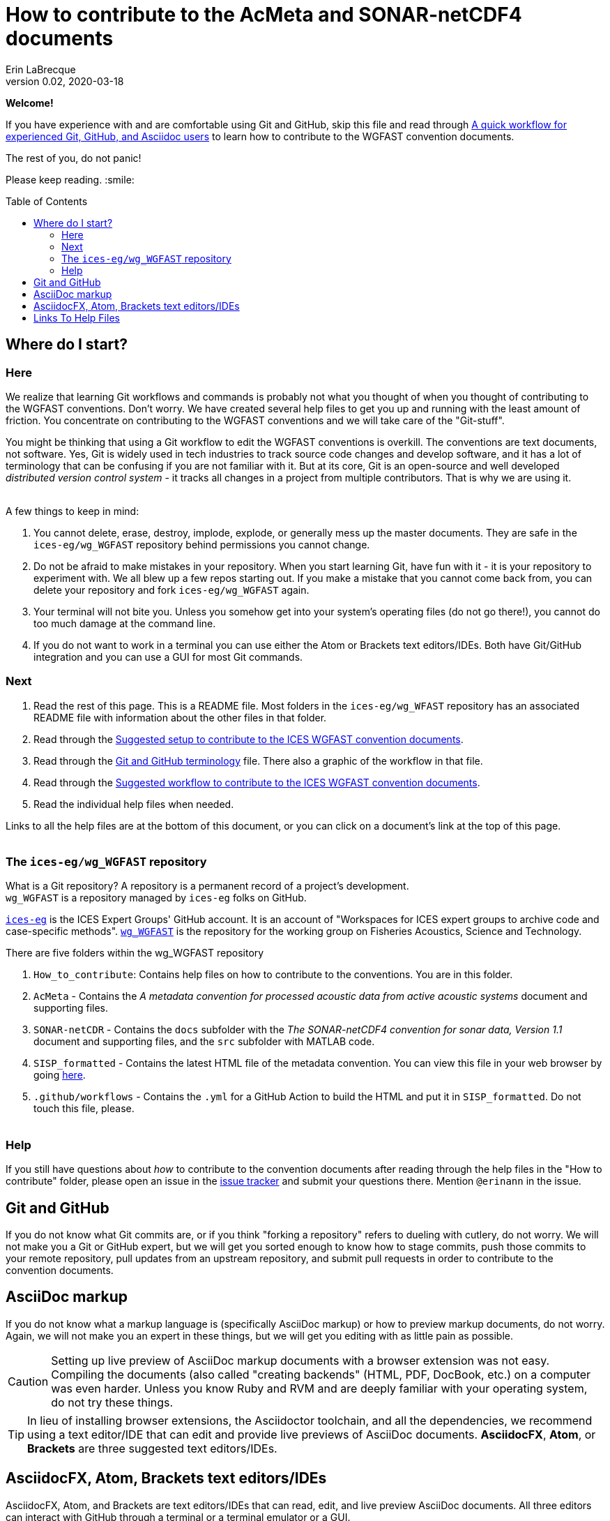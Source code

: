= How to contribute to the AcMeta and SONAR-netCDF4 documents
Erin LaBrecque
:revnumber: 0.02
:revdate: 2020-03-18
:imagesdir: images\
:toc: preamble
:toclevels: 4
ifdef::env-github[]
:tip-caption: :bulb:
:note-caption: :information_source:
:important-caption: :heavy_exclamation_mark:
:caution-caption: :fire:
:warning-caption: :warning:
endif::[]

[.text-center]
*Welcome!*

If you have experience with and are comfortable using Git and GitHub, skip this file and read through link:experienced_github_users.adoc[A quick workflow for experienced Git, GitHub, and Asciidoc users] to learn how to contribute to the WGFAST convention documents.

[.text-center]
The rest of you, do not panic! +

Please keep reading. :smile:


== Where do I start?
=== Here
We realize that learning Git workflows and commands is probably not what you thought of when you thought of contributing to the WGFAST conventions. Don't worry. We have created several help files to get you up and running with the least amount of friction. You concentrate on contributing to the WGFAST conventions and we will take care of the "Git-stuff".

You might be thinking that using a Git workflow to edit the WGFAST conventions is overkill. The conventions are text documents, not software. Yes, Git is widely used in tech industries to track source code changes and develop software, and it has a lot of terminology that can be confusing if you are not familiar with it. But at its core, Git is an open-source and well developed _distributed version control system_ - it tracks all changes in a project from multiple contributors. That is why we are using it. +
{empty} +

.A few things to keep in mind:
. You cannot delete, erase, destroy, implode, explode, or generally mess up the master documents. They are safe in the `ices-eg/wg_WGFAST` repository behind permissions you cannot change.
. Do not be afraid to make mistakes in your repository. When you start learning Git, have fun with it - it is your repository to experiment with. We all blew up a few repos starting out. If you make a mistake that you cannot come back from, you can delete your repository and fork `ices-eg/wg_WGFAST` again.
. Your terminal will not bite you. Unless you somehow get into your system's operating files (do not go there!), you cannot do too much damage at the command line.
. If you do not want to work in a terminal you can use either the Atom or Brackets text editors/IDEs. Both have Git/GitHub integration and you can use a GUI for most Git commands.

=== Next
. Read the rest of this page. This is a README file. Most folders in the `ices-eg/wg_WFAST` repository has an associated README file with information about the other files in that folder.
. Read through the  link:1_suggested_setup.adoc[Suggested setup to contribute to the ICES WGFAST convention documents].
. Read through the link:Git_and_GitHub_terminology.adoc[Git and GitHub terminology] file. There also a graphic of the workflow in that file.
. Read through the link:2_suggested_workflow.adoc[Suggested workflow to contribute to the ICES WGFAST convention documents].
. Read the individual help files when needed.

Links to all the help files are at the bottom of this document, or you can click on a document's link at the top of this page. +
{empty} +

=== The `ices-eg/wg_WGFAST` repository
What is a Git repository? A repository is a permanent record of a project's development. +
`wg_WGFAST` is a repository managed by `ices-eg` folks on GitHub.

https://github.com/ices-eg[`ices-eg`] is the ICES Expert Groups' GitHub account. It is an account of "Workspaces for ICES expert groups to archive code and case-specific methods". https://github.com/ices-eg/wg_WGFAST[`wg_WGFAST`] is the repository for the working group on Fisheries Acoustics, Science and Technology.

.There are five folders within the wg_WGFAST repository
. `How_to_contribute`: Contains help files on how to contribute to the conventions. You are in this folder.
. `AcMeta` - Contains the _A metadata convention for processed acoustic data from active acoustic systems_ document and supporting files.
. `SONAR-netCDR` - Contains the `docs` subfolder with the _The SONAR-netCDF4 convention for sonar data, Version 1.1_ document and supporting files, and the `src` subfolder with MATLAB code.
. `SISP_formatted` - Contains the latest HTML file of the metadata convention. You can view this file in your web browser by going https://htmlpreview.github.io/?https://github.com/ices-gists/wg_WGFAST/blob/master/SISP_formatted/TG-AcMeta.html[here].
. `.github/workflows` - Contains the `.yml` for a GitHub Action to build the HTML and put it in `SISP_formatted`. Do not touch this file, please. +
{empty} +


=== Help
If you still have questions about _how_ to contribute to the convention documents after reading through the help files in the "How to contribute" folder, please open an issue in the https://github.com/ices-eg/wg_WGFAST/issues[issue tracker] and submit your questions there. Mention `@erinann` in the issue.


== Git and GitHub
If you do not know what Git commits are, or if you think "forking a repository" refers to dueling with cutlery, do not worry. We will not make you a Git or GitHub expert, but we will get you sorted enough to know how to stage commits, push those commits to your remote repository, pull updates from an upstream repository, and submit pull requests in order to contribute to the convention documents.

== AsciiDoc markup
If you do not know what a markup language is (specifically AsciiDoc markup) or how to preview markup documents, do not worry. Again, we will not make you an expert in these things, but we will get you editing with as little pain as possible.

CAUTION: Setting up live preview of AsciiDoc markup documents with a browser extension was not easy. Compiling the documents (also called "creating backends" (HTML, PDF, DocBook, etc.) on a computer was even harder. Unless you know Ruby and RVM and are deeply familiar with your operating system, do not try these things.

TIP: In lieu of installing browser extensions, the Asciidoctor toolchain, and all the dependencies, we recommend using a text editor/IDE that can edit and provide live previews of AsciiDoc documents. *AsciidocFX*, *Atom*, or *Brackets* are three suggested text editors/IDEs.


== AsciidocFX, Atom, Brackets text editors/IDEs
AsciidocFX, Atom, and Brackets are text editors/IDEs that can read, edit, and live preview AsciiDoc documents. All three editors can interact with GitHub through a terminal or a terminal emulator or a GUI.

NOTE: Previews of citations in AsciiDoc documents do not currently work in Atom or Brackets. Previews of math equation (LaTex math) in AsciiDoc documents does not currently work in Atom, but you can change the settings of the AsciiDoc preview pane in Brackets to preview math equations. +


== Links To Help Files
- link:1_suggested_setup.adoc[Suggested setup to contribute to the ICES WGFAST convention documents] +
- link:2_suggested_workflow.adoc[Suggested workflow to contribute to the ICES WGFAST convention documents] +
- link:3_github_help.adoc[GitHub help] +
- link:4_git_help.adoc[Git help]  +
- link:5_plain_text_editor_help.adoc[Text editors/IDEs help]  +
- link:6_asciidoc_help.adoc[AsciiDoc markup help]  +
- link:Git_and_GitHub_terminology.adoc[Git and GitHub terminology]
- link:Atom_Git_GUI.adoc[How to use Git/GitHub GUI in Atom]
- link:Brackets_Git_GUI.adoc[How to use Git/GitHub GUI in Brackets]
- link:experienced_github_users.adoc[A quick workflow for experienced Git, GitHub, and Asciidoc users] +
{empty} +

NOTE: The help files are written in AsciiDoc (.adoc) markup. If you want to take a quick peek, click on the `Raw` button above. If you installed an AsciiDoc browser extension, make sure you turn it off to view the markup.

{empty} +

.Filename -> Document name
[cols=2, width="90%", options = header]
|=========
|Filename |Document name
|1_suggested_setup.adoc | Suggested setup to contribute to the ICES WGFAST conventions
|2_suggested_workflow.adoc |Suggested workflow to contribute to the ICES WGFAST conventions
|3_github_help.adoc | GitHub help
|4_git_help.adoc | Git help
|5_plain_text_editor_help.adoc |Text editors/IDEs help
|6_asciidoc_help.adoc |AsciiDoc help
|Git_and_GitHub_terminology.adoc| Git and GitHub terminology
|Atom_Git_GUI.adoc |How to use Git/GitHub GUI in Atom
|Brackets_Git_GUI.adoc | How to use Git/GitHub GUI in Brackets |experienced_github_users.adoc | A quick workflow for experienced Git, GitHub, and Asciidoc users
|README.adoc |How to contribute to the AcMeta and SONAR-netCDF4 documents
